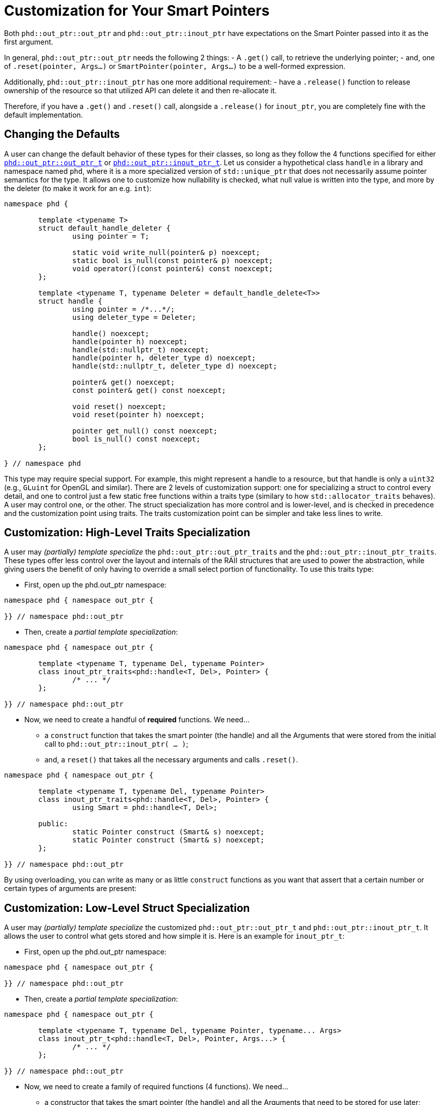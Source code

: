 ////
//  Copyright ⓒ 2018-2019 ThePhD.
//
//  Distributed under the Boost Software License, Version 1.0. (See
//  accompanying file LICENSE or copy at
//  http://www.boost.org/LICENSE_1_0.txt)
//
//  See http://www.boost.org/libs/out_ptr/ for documentation.
////

[[customization]]
# Customization for Your Smart Pointers

Both `phd::out_ptr::out_ptr` and `phd::out_ptr::inout_ptr` have expectations on the Smart Pointer passed into it as the first argument.

In general, `phd::out_ptr::out_ptr` needs the following 2 things:
- A `.get()` call, to retrieve the underlying pointer;
- and, one of `.reset(pointer, Args...)` or `SmartPointer(pointer, Args...)` to be a well-formed expression.

Additionally, `phd::out_ptr::inout_ptr` has one more additional requirement:
- have a `.release()` function to release ownership of the resource so that utilized API can delete it and then re-allocate it.

Therefore, if you have a `.get()` and `.reset()` call, alongside a `.release()` for `inout_ptr`, you are completely fine with the default implementation.


[[customization.point]]
## Changing the Defaults

A user can change the default behavior of these types for their classes, so long as they follow the 4 functions specified for either <<reference/out_ptr.adoc#ref.out_ptr.class, `phd::out_ptr::out_ptr_t`>> or <<reference/inout_ptr.adoc#ref.inout_ptr.class, `phd::out_ptr::inout_ptr_t`>>. Let us consider a hypothetical class `handle` in a library and namespace named `phd`, where it is a more specialized version of `std::unique_ptr` that does not necessarily assume pointer semantics for the type. It allows one to customize how nullability is checked, what null value is written into the type, and more by the deleter (to make it work for an e.g. `int`):

```
namespace phd {

	template <typename T>
	struct default_handle_deleter {
		using pointer = T;

		static void write_null(pointer& p) noexcept;
		static bool is_null(const pointer& p) noexcept;
		void operator()(const pointer&) const noexcept;
	};

	template <typename T, typename Deleter = default_handle_delete<T>>
	struct handle {
		using pointer = /*...*/;
		using deleter_type = Deleter;
		
		handle() noexcept;
		handle(pointer h) noexcept;
		handle(std::nullptr_t) noexcept;
		handle(pointer h, deleter_type d) noexcept;
		handle(std::nullptr_t, deleter_type d) noexcept;

		pointer& get() noexcept;
		const pointer& get() const noexcept;

		void reset() noexcept;
		void reset(pointer h) noexcept;

		pointer get_null() const noexcept;
		bool is_null() const noexcept;
	};

} // namespace phd
```

This type may require special support. For example, this might represent a handle to a resource, but that handle is only a `uint32` (e.g., `GLuint` for OpenGL and similar). There are 2 levels of customization support: one for specializing a struct to control every detail, and one to control just a few static free functions within a traits type (similary to how `std::allocator_traits` behaves). A user may control one, or the other. The struct specialization has more control and is lower-level, and is checked in precedence and the customization point using traits. The traits customization point can be simpler and take less lines to write.


[[customization.point.traits]]
## Customization: High-Level Traits Specialization

A user may _(partially) template specialize_ the `phd::out_ptr::out_ptr_traits` and the `phd::out_ptr::inout_ptr_traits`. These types offer less control over the layout and internals of the RAII structures that are used to power the abstraction, while giving users the benefit of only having to override a small select portion of functionality. To use this traits type:

- First, open up the phd.out_ptr namespace:
```
namespace phd { namespace out_ptr {

}} // namespace phd::out_ptr
```

- Then, create a _partial template specialization_:
```
namespace phd { namespace out_ptr {
	
	template <typename T, typename Del, typename Pointer>
	class inout_ptr_traits<phd::handle<T, Del>, Pointer> {
		/* ... */
	};

}} // namespace phd::out_ptr
```

- Now, we need to create a handful of **required** functions. We need... 
* a `construct` function that takes the smart pointer (the handle) and all the Arguments that were stored from the initial call to `phd::out_ptr::inout_ptr( ... )`;
* and, a `reset()` that takes all the necessary arguments and calls `.reset()`.

```
namespace phd { namespace out_ptr {
	
	template <typename T, typename Del, typename Pointer>
	class inout_ptr_traits<phd::handle<T, Del>, Pointer> {
		using Smart = phd::handle<T, Del>;

	public:
		static Pointer construct (Smart& s) noexcept;
		static Pointer construct (Smart& s) noexcept;
	};

}} // namespace phd::out_ptr
```

By using overloading, you can write as many or as little `construct` functions as you want that assert that a certain number or certain types of arguments are present:

[[customization.point.struct]]
## Customization: Low-Level Struct Specialization

A user may _(partially) template specialize_ the customized `phd::out_ptr::out_ptr_t` and `phd::out_ptr::inout_ptr_t`. It allows the user to control what gets stored and how simple it is. Here is an example for `inout_ptr_t`:

- First, open up the phd.out_ptr namespace:
```
namespace phd { namespace out_ptr {

}} // namespace phd::out_ptr
```

- Then, create a _partial template specialization_:
```
namespace phd { namespace out_ptr {
	
	template <typename T, typename Del, typename Pointer, typename... Args>
	class inout_ptr_t<phd::handle<T, Del>, Pointer, Args...> {
		/* ... */
	};

}} // namespace phd::out_ptr
```

- Now, we need to create a family of required functions (4 functions). We need... 
* a constructor that takes the smart pointer (the handle) and all the Arguments that need to be stored for use later;
* a move constructor to transfer over all of the data
* a conversion operator to the `Pointer*`;
* and, a destructor that calls `.reset()`.

```
namespace phd { namespace out_ptr {
	
	template <typename T, typename Del, typename Pointer, typename... Args>
	class inout_ptr_t<phd::handle<T, Del>, Pointer, Args...> {

		inout_ptr_t(Smart& ptr, Args... args) noexcept;

		inout_ptr_t(inout_ptr_t&& right) noexcept;

		inout_ptr_t& operator=(inout_ptr_t&& right) noexcept;
		
		operator Pointer*() const noexcept;

		~inout_ptr_t() noexcept;
	}

}} // namespace phd::out_ptr
```


### And That's it!

Either way you choose to specialize, that is everything you need to write. A full, optimized implementation for `phd::out_ptr::inout_ptr_t` and `phd::handle` can be seen in https://github.com/ThePhD/out_ptr/blob/master/examples/source/customization.handle.cpp[this example].

The work is identical for `inout_ptr_t`, but the requirements on the type for how the destructor behave is slightly different. It anticipates that the function handling the double-pointer output argument `$$T**$$` will also handle calling the deleter first before re-allocating properly; therefore, its only responsibility to make sure the pointer is properly reseated in the smart pointer. This is typically done by calling `.release()` on the smart pointer and then putting the new value back into the pointer. For this reason, `phd::out_ptr::inout_ptr_t` cannot support shared pointers, because there is no way to release a pointer in a shared ownership model.

